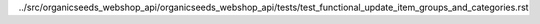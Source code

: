 ../src/organicseeds_webshop_api/organicseeds_webshop_api/tests/test_functional_update_item_groups_and_categories.rst